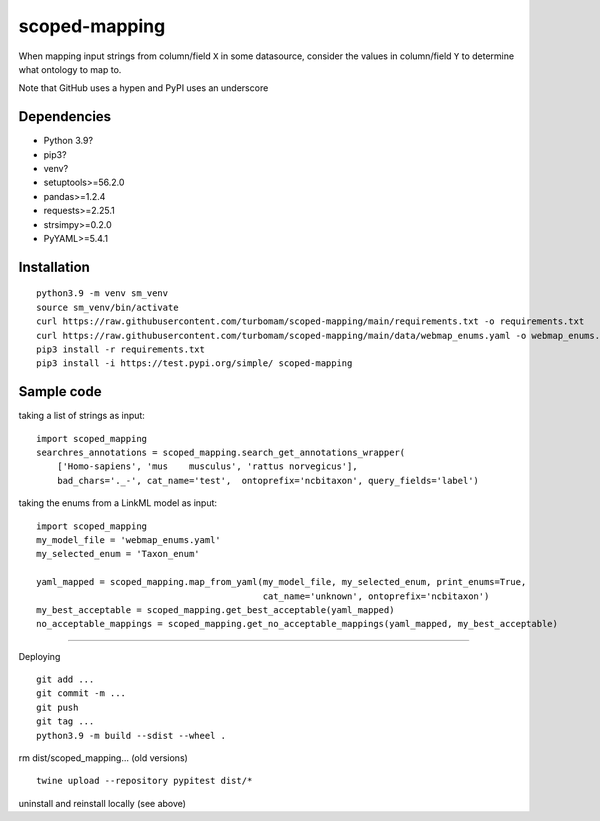 scoped-mapping
==============

When mapping input strings from column/field ``X`` in some datasource, consider the values in column/field ``Y`` to determine what ontology to map to.

Note that GitHub uses a hypen and PyPI uses an underscore

Dependencies
------------
- Python 3.9?
- pip3?
- venv?
- setuptools>=56.2.0
- pandas>=1.2.4
- requests>=2.25.1
- strsimpy>=0.2.0
- PyYAML>=5.4.1




Installation
------------
::

  python3.9 -m venv sm_venv
  source sm_venv/bin/activate
  curl https://raw.githubusercontent.com/turbomam/scoped-mapping/main/requirements.txt -o requirements.txt
  curl https://raw.githubusercontent.com/turbomam/scoped-mapping/main/data/webmap_enums.yaml -o webmap_enums.yaml
  pip3 install -r requirements.txt
  pip3 install -i https://test.pypi.org/simple/ scoped-mapping


Sample code
-----------

taking a list of strings as input::

  import scoped_mapping
  searchres_annotations = scoped_mapping.search_get_annotations_wrapper(
      ['Homo-sapiens', 'mus    musculus', 'rattus norvegicus'],
      bad_chars='._-', cat_name='test',  ontoprefix='ncbitaxon', query_fields='label')

taking the enums from a LinkML model as input::

  import scoped_mapping
  my_model_file = 'webmap_enums.yaml'
  my_selected_enum = 'Taxon_enum'

  yaml_mapped = scoped_mapping.map_from_yaml(my_model_file, my_selected_enum, print_enums=True,
                                             cat_name='unknown', ontoprefix='ncbitaxon')
  my_best_acceptable = scoped_mapping.get_best_acceptable(yaml_mapped)
  no_acceptable_mappings = scoped_mapping.get_no_acceptable_mappings(yaml_mapped, my_best_acceptable)
  
----

Deploying

::

  git add ...
  git commit -m ...
  git push
  git tag ...
  python3.9 -m build --sdist --wheel .
  
rm dist/scoped_mapping... (old versions)

::

  twine upload --repository pypitest dist/*

uninstall and reinstall locally (see above)

